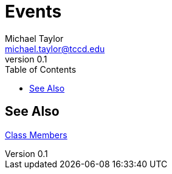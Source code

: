= Events
Michael Taylor <michael.taylor@tccd.edu>
v0.1
:toc:

== See Also

link:members.adoc[Class Members] +


